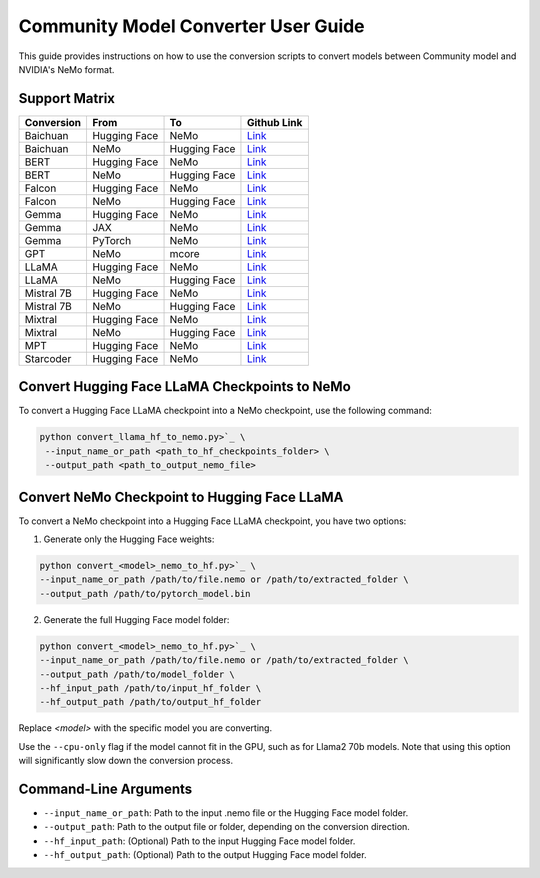 Community Model Converter User Guide
====================================

This guide provides instructions on how to use the conversion scripts to convert models between Community model and NVIDIA's NeMo format.

Support Matrix
--------------

+----------------------+------------------+-----------------+--------------------------------------------------------------------------------------------------------------------+
| Conversion           | From             | To              | Github Link                                                                                                        |
+======================+==================+=================+====================================================================================================================+
| Baichuan             | Hugging Face     | NeMo            | `Link <https://github.com/NVIDIA/NeMo/tree/main/scripts/checkpoint_converters/convert_baichuan2_hf_to_nemo.py>`_   |
+----------------------+------------------+-----------------+--------------------------------------------------------------------------------------------------------------------+
| Baichuan             | NeMo             | Hugging Face    | `Link <https://github.com/NVIDIA/NeMo/tree/main/scripts/checkpoint_converters/convert_baichuan2_nemo_to_hf.py>`_   |
+----------------------+------------------+-----------------+--------------------------------------------------------------------------------------------------------------------+
| BERT                 | Hugging Face     | NeMo            | `Link <https://github.com/NVIDIA/NeMo/tree/main/scripts/checkpoint_converters/convert_bert_hf_to_nemo.py>`_        |
+----------------------+------------------+-----------------+--------------------------------------------------------------------------------------------------------------------+
| BERT                 | NeMo             | Hugging Face    | `Link <https://github.com/NVIDIA/NeMo/tree/main/scripts/checkpoint_converters/convert_bert_nemo_to_hf.py>`_        |
+----------------------+------------------+-----------------+--------------------------------------------------------------------------------------------------------------------+
| Falcon               | Hugging Face     | NeMo            | `Link <https://github.com/NVIDIA/NeMo/tree/main/scripts/checkpoint_converters/convert_falcon_hf_to_nemo.py>`_      |
+----------------------+------------------+-----------------+--------------------------------------------------------------------------------------------------------------------+
| Falcon               | NeMo             | Hugging Face    | `Link <https://github.com/NVIDIA/NeMo/tree/main/scripts/checkpoint_converters/convert_falcon_nemo_to_hf.py>`_      |
+----------------------+------------------+-----------------+--------------------------------------------------------------------------------------------------------------------+
| Gemma                | Hugging Face     | NeMo            | `Link <https://github.com/NVIDIA/NeMo/tree/main/scripts/checkpoint_converters/convert_gemma_hf_to_nemo.py>`_       |
+----------------------+------------------+-----------------+--------------------------------------------------------------------------------------------------------------------+
| Gemma                | JAX              | NeMo            | `Link <https://github.com/NVIDIA/NeMo/tree/main/scripts/checkpoint_converters/convert_gemma_jax_to_nemo.py>`_      |
+----------------------+------------------+-----------------+--------------------------------------------------------------------------------------------------------------------+
| Gemma                | PyTorch          | NeMo            | `Link <https://github.com/NVIDIA/NeMo/tree/main/scripts/checkpoint_converters/convert_gemma_pyt_to_nemo.py>`_      |
+----------------------+------------------+-----------------+--------------------------------------------------------------------------------------------------------------------+
| GPT                  | NeMo             | mcore           | `Link <https://github.com/NVIDIA/NeMo/tree/main/scripts/checkpoint_converters/convert_gpt_nemo_to_mcore.py>`_      |
+----------------------+------------------+-----------------+--------------------------------------------------------------------------------------------------------------------+
| LLaMA                | Hugging Face     | NeMo            | `Link <https://github.com/NVIDIA/NeMo/tree/main/scripts/checkpoint_converters/convert_llama_hf_to_nemo.py>`_       |
+----------------------+------------------+-----------------+--------------------------------------------------------------------------------------------------------------------+
| LLaMA                | NeMo             | Hugging Face    | `Link <https://github.com/NVIDIA/NeMo/tree/main/scripts/checkpoint_converters/convert_llama_nemo_to_hf.py>`_       |
+----------------------+------------------+-----------------+--------------------------------------------------------------------------------------------------------------------+
| Mistral 7B           | Hugging Face     | NeMo            | `Link <https://github.com/NVIDIA/NeMo/tree/main/scripts/checkpoint_converters/convert_mistral_7b_hf_to_nemo.py>`_  |
+----------------------+------------------+-----------------+--------------------------------------------------------------------------------------------------------------------+
| Mistral 7B           | NeMo             | Hugging Face    | `Link <https://github.com/NVIDIA/NeMo/tree/main/scripts/checkpoint_converters/convert_mistral_7b_nemo_to_hf.py>`_  |
+----------------------+------------------+-----------------+--------------------------------------------------------------------------------------------------------------------+
| Mixtral              | Hugging Face     | NeMo            | `Link <https://github.com/NVIDIA/NeMo/tree/main/scripts/checkpoint_converters/convert_mixtral_hf_to_nemo.py>`_     |
+----------------------+------------------+-----------------+--------------------------------------------------------------------------------------------------------------------+
| Mixtral              | NeMo             | Hugging Face    | `Link <https://github.com/NVIDIA/NeMo/tree/main/scripts/checkpoint_converters/convert_mixtral_nemo_to_hf.py>`_     |
+----------------------+------------------+-----------------+--------------------------------------------------------------------------------------------------------------------+
| MPT                  | Hugging Face     | NeMo            | `Link <https://github.com/NVIDIA/NeMo/tree/main/scripts/checkpoint_converters/convert_mpt_hf_to_nemo.py>`_         |
+----------------------+------------------+-----------------+--------------------------------------------------------------------------------------------------------------------+
| Starcoder            | Hugging Face     | NeMo            | `Link <https://github.com/NVIDIA/NeMo/tree/main/scripts/checkpoint_converters/convert_starcoder_hf_to_nemo.py>`_   |
+----------------------+------------------+-----------------+--------------------------------------------------------------------------------------------------------------------+


Convert Hugging Face LLaMA Checkpoints to NeMo
----------------------------------------------

To convert a Hugging Face LLaMA checkpoint into a NeMo checkpoint, use the following command:

.. code-block:: bash

    python convert_llama_hf_to_nemo.py>`_ \
     --input_name_or_path <path_to_hf_checkpoints_folder> \
     --output_path <path_to_output_nemo_file>

Convert NeMo Checkpoint to Hugging Face LLaMA
---------------------------------------------

To convert a NeMo checkpoint into a Hugging Face LLaMA checkpoint, you have two options:

1. Generate only the Hugging Face weights:

.. code-block:: bash

    python convert_<model>_nemo_to_hf.py>`_ \
    --input_name_or_path /path/to/file.nemo or /path/to/extracted_folder \
    --output_path /path/to/pytorch_model.bin

2. Generate the full Hugging Face model folder:

.. code-block:: bash

    python convert_<model>_nemo_to_hf.py>`_ \
    --input_name_or_path /path/to/file.nemo or /path/to/extracted_folder \
    --output_path /path/to/model_folder \
    --hf_input_path /path/to/input_hf_folder \
    --hf_output_path /path/to/output_hf_folder

Replace `<model>` with the specific model you are converting.

Use the ``--cpu-only`` flag if the model cannot fit in the GPU, such as for Llama2 70b models. Note that using this option will significantly slow down the conversion process.

Command-Line Arguments
----------------------

- ``--input_name_or_path``: Path to the input .nemo file or the Hugging Face model folder.
- ``--output_path``: Path to the output file or folder, depending on the conversion direction.
- ``--hf_input_path``: (Optional) Path to the input Hugging Face model folder.
- ``--hf_output_path``: (Optional) Path to the output Hugging Face model folder.
